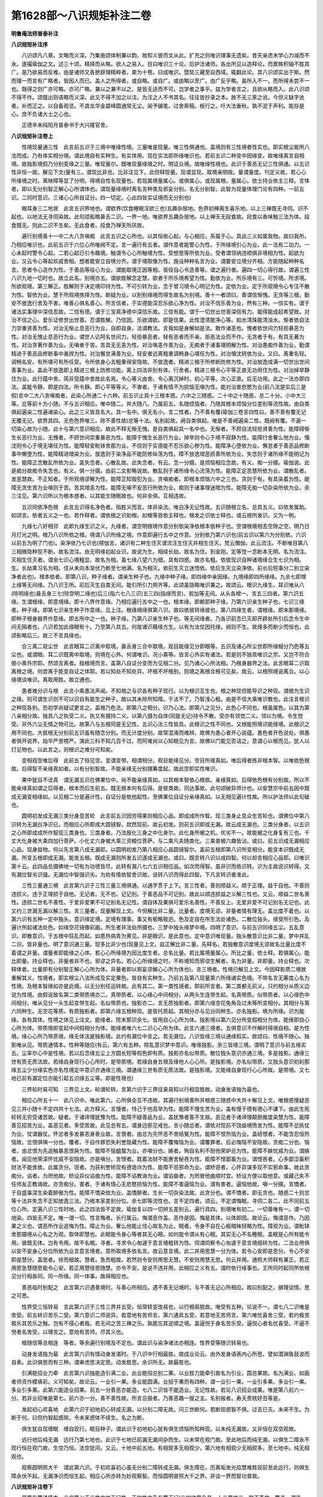 第1628部～八识规矩补注二卷
==============================

**明鲁庵法师普泰补注**

**八识规矩补注序**


　　八识颂凡八章。文略而义深。乃集施颂体制兼以韵。故知义彼而文从此。扩充之则唯识理事无遗矣。昔天亲虑末学心力减而不永。遂撮瑜伽之文。述三十颂。精择而从略。欲人之易入。目曰唯识三十论。后护法诸师。各出所见以造释论。而累帙积轴不胜其广。是乃欲易而反难。由是诸师又各摭辞理精粹者。束为十卷。曰成唯识。暨奘三藏至自西域。辄翻此论。其八识颂实出于斯。然而理一而言有广略者。皆因人而已。盖人之所得者。或自略。或自广。或由略以至广。由广反乎略。虽所入不一。而所得未尝不一也。既得之则广亦可略。亦可广略。兼以之兼不以之。是皆无适而不可。岂学者之事乎。兹为学者言之。且欲从略而入。此八识颂不得不作。颂既出则语略而义深。此又不得不加之以注。为注之人不书其名。往往皆抄录之本。故不无三豕之讹。今但义缺字讹者。补而正之。以自备观览。不虞龙华金碧峰圆通常无尘。闻予辍笔。过舍索稿。板行之。吁大法垂秋。孰不泥于声利。能存是心。庶不负诸大士之心也。

　　正德辛未纯阳月普泰书于大兴隆官舍。

**八识规矩补注卷上**


　　性境现量通三性　此言前五识于三境中唯缘性境。三量唯是现量。唯三性俱通也。盖境则有三性境者性实也。即实根尘能所八法而成。乃有体实相分境。谓此境自有实种生。有实体用。现在实法即所缘唯识也。若前五识二种变中因缘变。故唯缘离言自相境。故独影境假乃分别变缘之三量。唯现量尔。既唯现量缘境之时。明证众境。故唯缘性境也。此识于善恶无记三性俱通。以五识性非恒一故。解见下文(量有三。谓现比非也。比非注见下。此但释现量。现谓显现。取境亲明故。量谓量度。刊定义故。若心心所缘境之时。离映障等显了分明。得境自性名现量也。若现属境量属心。或俱属心。或现属根。量属心。依士持业依主三释。言体者。即以无分别智正解心心所谓体也。谓现量缘境时离名言种类及邪妄分别。名无分别智。此智为现量体理门论有四种。一前五识。二同时意识。三诸心心所自证分。四一切定。心此四皆实证境而无分别也)

　　眼耳身三二地居　此言五识界地也。谓欲界(饮食睡眠淫欲三也)五趣杂居地。色界初禅离生喜乐地。以上三禅既无寻伺。识不起也。以地法无寻伺染故。此句颂影略鼻舌二识。一界一地。唯欲界五趣杂居地。以上禅天无段食故。段食以香味触三法为体。段食既无。则此二识不生矣。无此食者。段食乃禅天所厌故。

　　遍行别境善十一中二大八贪嗔痴　此言五识之心所也。以其恒依心起。与心相应。系属于心。具此三义如属我物。故曰我所。乃相应唯识也。此前五识于六位心所唯阙不定。言一遍行有五者。谓作意者能警心为性。于所缘境引心为业。此一法有二功力。一心未起时警令心起。二若心起已引令趣境。触谓令心心所触境为性。受想思等所依为业。受者谓领纳违顺俱非境相为性。起欲为业。又云令心等起欢戚舍相。想者能安立自境分齐。谓于境取像为性。施设种种名言为业。谓要安立境分齐相。方能随起种种名言。思者令心造作为性。于善品等役心为业。谓能取境正因等相。驱役自心令造善等。谓之遍行者。遍四一切心得行故。谓遍三性八识九地一切时也。故立此名。别境亦五。谓欲胜解念定慧。欲者于所乐境希望为性。勤依为业。所乐境有三。可忻境。所求境。所欲观境。第三解正。胜解则于决定境印持为性。不可引转为业。念于曾习境令心明记为性。定依为业。定于所观境令心专注不散为性。智依为业。慧于所观境拣择为性。断疑为业。以别别缘境而得生故名为别境。善十一者颂曰。善谓信惭愧。无贪等三根。勤安不放逸行舍及不害。唯善心俱名善心。所言信者。于实德能深忍乐欲心净为性。对治不信乐善为业。然有三种。一信实有。谓于诸法实事理中深信忍故。二信有德。谓于三宝真净德中深信乐故。三信有能。谓于一切世出世善深信有力。能得能成起希望故。对治不信之心。爱乐证修世出世善。忍谓胜解。乃信因。乐欲谓欲。即是信果。此性澄清能净心等。如水清珠能清浊水。惭者依自法力崇重贤善为性。对治无惭止息恶行为业。自即自身。法谓教法。言我如是身解如是法。敢作诸恶也。愧者依世间力轻拒暴恶为性。对治无愧止息恶行为业。谓世人讥呵名世间力。轻拒暴恶者。轻有恶者而不亲。拒恶法业而不作。无贪者于有。有具无著为性。对治贪著作善为业。无嗔者于苦。苦具无无恚为性。对治嗔恚作善为业。无痴者于诸事理明解为性。对治愚痴作善为业。勤谓精进于善恶品修断事中勇捍为性。对治懈怠满善为业。轻安者远离粗重调畅身心堪任为性。对治惛沈转依为业。又曰。离重名轻。调畅名安。有所堪可有所任受。令所依身心去粗重得安隐故。不放逸者。精进三根于所修断防修为性。对治放逸成满一切世出世间善事为业。盖此不放逸即上精进三根上防修功能。离上四法非别有体。行舍者。精进三根令心平等正直无功用住为性。对治掉举静住为业。此行蕴中舍。简非受蕴中舍故此名焉。令心等义由舍。令心离沉掉时。初心平等。次心正直。后无功用。此之一法亦即四法。盖能令静。即是四法。所令静。即心平等等义。不害者。于诸有情不为损恼无嗔为性。能对治害悲愍为业(前八法是实后三是假)言中二大八贪嗔痴者。此染心所通二十六种。前五识止具十三根本惑。六中之三随惑。二十中之十随惑。总二十分。小中大三等。忿等前十为小随。不与五识相应。唯中随二。并大随八。乃属前五。名随烦恼者。乃随其根本烦恼分位差别等流性故。由自类俱起遍染二性遍诸染心。此之三义皆具名大。具一名中。俱无名小。言二性者。乃不善有覆(瑜伽三卷言四性曰。善不善有覆无记无覆无记。欲界具四。无色色界唯三。除不善性故)忿等十法。名别起故。阙自类俱起。唯是不善阙遍染二性。既阙有覆。不遍一切染心故为小随。此十与第六意识相应。故此不释无惭无愧。是自类俱起具一名中也。无惭者。不顾自法轻拒贤善为性。能障碍惭生长恶行为业。无愧者。不顾世间崇重暴恶为性。能障于愧生长恶行为业。掉举则令心于境不寂静为性。能障行舍奢么他为业。惛沈则令心于境无堪任为性。能障轻安毗钵舍那为业。不信则于实德能不忍乐欲心秽为性。能障净心堕依为业。懈怠者于善恶品修断事中懒堕为性。能障精进增染为业。放逸则于染净品不能防修纵荡为性。障不放逸增恶损善所依为业。失念则于诸所缘不能明记为性。能障正念散乱所依为业。盖失念者。心散乱故。此失念者。有云。念一分摄。是烦恼相应念故。有义。痴一分摄。瑜伽说。此是痴分故痴令失念也。有义。俱一分摄。由前二文影略说故。散乱则于诸所缘令心流荡为性。能障正定恶慧所依为业。谓散乱者。发恶慧故。不正知者。于所观境谬解为性。能障正知毁犯为业。贪嗔痴者。即根本烦恼六中之三也。贪则于有。有具染着为性。能障无贪生苦为业嗔则于苦。苦具增恚为性。能障无嗔不安恶行所依为业。痴则于诸事理迷暗为性。能障无痴一切杂染所依为业。余三注见。第六识所以为根本惑者。以其能生随眠故也。何非余俱。互相违故。

　　五识同依净色根　此言五识得名净色者。指胜义而言。体非染法。唯白净无记性故。五识随根立名。总具五义。曰依发属助。如颂言。依者五义之一也。若作释者。谓依根之识助根。如根等皆依主释也。根发之识依士释也。或云根所发识。又为一例。

　　九缘七八好相邻　此即九缘生识之义。九缘者。谓空明根境作意分别依染净依根本依种子也。空谓根境相去空隙之空。明乃日月灯光之明。根乃八识所依之根。境谓八识所缘之境。作意即遍行五中之作意。分别依乃第六识也(前五识以第六为分别依。六识以前五为明了门也)。染净依乃七识也(楞伽言。诸识有二种生住灭谓流注生住灭并相生住灭。梵云儞伽。此云流注。不断唯目第八三相微隐种现不断。故名流注。由无明缘初起业识。故说为生。相续长劫。故名为住。到金刚。定等觉一念断本无明。名为流注。灭相生住灭者。谓余七识心境粗显。故名为相。虽七缘八望六为细。具有四惑。故亦名粗。依彼现识自种诸境缘合生七识为相。生。长劫熏习名为相。住从未向本渐伏乃断至七地满。名为相灭。依前生灭立迷悟依。依后生灭立染净依。前长后短事分二别立染净者此也)。根本依者。即第八识。种子缘者。谓亲生种子也。九缘中种子缘。即四缘中亲因缘。九境缘即四所缘缘。九余七即增上缘等无间缘。乃八识王所。前后灭生自类无间。能引所引力用齐等。此颂虽隐略唯识兼之。故颂云。眼识九缘生。耳识唯从八(除明缘也)鼻舌身三七(除空明二缘也)后三(指六七八三识)五三四(指缘而言)。若加等无间。从头各增一。言五三四者。第六识五缘。生谓根缘。即意境缘。即十八界作意缘。乃相应遍行五中之一也。根本缘。即赖耶种子缘。乃第六识亲生种子也。七识三缘者。种子缘。即第七识亲生种子作意缘。见上注。根缘境缘俱第八识。故曰依彼转缘彼也。第八四缘生者。谓根缘。即末那境缘。即种子根身器界作意缘。即五所中之一也。种子缘。乃第八识亲生种子也。等无间缘者。乃各识前念已灭即开辟处所引后念令生中间无隔者也。八识若加此缘眼有十。乃至第八具五。何故诸识藉缘方生。以有为法仗因托缘。阙则不生。故缘多而断少而恒也。此颂影略后三。故三不言具缘也。

　　合三离二观尘世　此言眼耳二识离中取境。鼻舌身三合中取境。观目能缘见分即眼等。五识及诸心所尘世即所缘相分乃色等五尘也。或谓眼。耳二识既离中取境。则境在心外。何谓唯识。况小乘等。皆言心外实有诸法。若是则不独乖唯识之宗。又岂不符合彼小乘外宗耶。然颂言离者。指根境而言。盖第八自证分变而为见相二分。见乃诸心心所法相。乃根身器界之法。此言眼耳二识取离根之境。何尝离于能变自证之体耶。若以知处不知处异。坏根不坏根别。则境之离根合根可见矣。故云。以根照境说离合。以心缘境谈唯识。离取用胜。故立通也。

　　愚者难分识与根　此言小乘愚法声闻。不知根之与识各有种子现行。以为根识互生也。根之种现但能导识之种现。谓根为生识之缘。则可谓生识则不可以识自有能生之种子。故以其未除所知障。于法不了。乃智浅心粗。由是不信大乘唯识教也。此注言根识之种现各别。恐初学尚疑试更言之。盖根乃色法。即第八之相分。识乃心法。即第八之见分。此色心不同也。根虽属色。以其为第八亲相分故。独具八之执受二义。执又有摄持二义。以第八摄为自体(同是无记)持令不散。受亦有领觉二义。领以为境。令生觉受。非外六尘无情之物可比。故第八与五根同是无记性。五识心法三性皆具。此根识之性不同也。又根能照境识能缘境。此根识之用不同也。大抵根无分别前五识虽有随念分别。而无计度分别。故常混淆而难辨。故佛为愚心者开心说蕴。愚色者开色说处。俱愚者俱开说界。始华严至楞严。演此三科不知几百千过。而阿难尚以心知眼见为言。故佛以门能见否诘之。意谓心以根而见。犹人以灯见物也。以此言之。则根识之难分可知矣。

　　变相观空唯后得　此前五了俗见空。变谓变带。相谓相分。观目能缘见分。空目所缘真如。唯后得者拣非根本智。以唯依色根故。后得智不亲缘真如者。以有分别智故。不能亲缘无分别理筹度起。故此空即实性唯识。

　　果中犹自不诠真　谓无漏五识在佛果位中。尚不能亲缘真如。以其根本智依心根故。亲缘真如。后得依色根有分别故。所以不能亲缘真如谓之后得者。根本而后生前五。既无根本何有后得。是彼类故。同达事故。此句颂破异师计也。以安慧宗中前五因中既成无漏变相缘如。以见相二分是遍计性。自证分是依他起性。至佛果位自证分亲缘真如。以无相见遍计性故。所以护法师以此句破也。

　　圆明初发成无漏三类分身息苦轮　此言前五识因穷得果则相应心品。即成成所作智。现三类身止息众生苦轮也。谓佛位中第八识转为无漏白净识已。而相应心所即成大圆镜智。欻然现前。故云初发。则前五识即成无漏。故云成无漏也。三类分身者。以五识之心所即成成所作智现三类身也。三类身者。乃法报化三身之中化身尔。此化身所被之机。优劣不一。故能被之化身复有三也。千丈大化身被大乘四加行菩萨。小化丈六身被大乘三资粮位菩萨。与二乘凡夫随类化。三乘普被六趣皆沾。或曰。前五识成无漏相应心品。现身益物。何以先言第八成无漏耶。以圆明初发乃第八相应心品圆镜智尔。盖前五根即第八识所变相分。能变本识既成无漏。所变五根即成无漏。能发五根。既成无漏则所发五识遂成无漏也。或曰。既言转八识以成四智。何以却言相应心品耶。曰唯识第十云。此四品总摄佛地一切有为功德皆尽。此转有漏八七六五识相应品。如次而得智。虽非识而依识转。识为主故说识转得。又有漏位智劣识强。无漏位中智强识劣。为劝有情依智舍识故。说转八识而得此四智。下凡言转识者准此。

　　三性三量通三境　此言第六识于三性三量三境俱通。以通字贯于上下。言三性者。善则顺益义。顺于正理。益于自他。不善则违损义。违于正理损于自他。无记者。无不也。记记别。于善恶品不可记别。故此以顺违损益之义解三性也。又云。顺益二世名善性。违损二世名不善性。于爱非爱果不可记别名无记性。谓自体及果俱可爱乐名善性。不善反上。无爱非爱不可记别名无记也。此又约三世漏无漏以解三性。言三量者。现量解现上文。今但解比非二量。比量者。度境无谬。非量者情有理无。盖比度不着也。以第六识有五种一定中独头。意识缘定境。定境有理事。事又有极略极迥。色及定自在所生法处诸色。二散位独头。缘受所引色。及遍计所起诸法处色。如缘空花镜像彩画。所生者并法处所摄也。三梦中独头缘梦中境。四明了意识。与前五识同缘五尘。五乱意识。即散意识。于五根中狂乱而起。如患热病青为黄见。非是眼识。是此意也。定中意识唯现量。独头散意识比非二量。梦中并乱二识。皆非量也。明了意识通三量。现多比非少也(现量见上文。兹正解比非二量。先释名。若独散意识度境无谬故名比量比度不着谓之非量。谓量者即能缘之心体。若心心所缘境为因比度生者。总名比量。若比属境量属心。所比之量。依士释。若俱属心。能比即量。持业释也。非量者非不也。邪谬之异名。若心心所缘境之时。不称境知而邪谬生解者。名为非量。非即量。持业释也。次释体者。比量即有分别智正解心心所为体。非量者即以邪妄谬解心心所为体也)。言三境者。性境已解见上文。今因释影质二境故重解其义。性境者。即实根尘八法所成及实定果色。皆自有实种生。乃前五及第八现量第六所缘诸实色境。不带名言无筹度心名为性境。及根本智缘如亦是此境。以无分别任运转故。此有其二。第一类性境者。即前所言者。第二类都无前义。只约相分从质义边说为性境。由假说故名第二类带质境亦二。真带质者。以心缘心中间相分。从两头生连带生起。名真带质。似带质者。以心缘色中间相分。唯从见分一头生起变带生起。名似带质也。独影亦二。言无质独影者。即第六缘空花兔角及过未等所变相分。其相分与第六同种生。无空花等质。有质独影者。即第六缘五根种现。是皆托质起。其相分亦与见分同种生。亦名独影。境为所缘。识为能缘。各有其体。性境之体见上注文。能缘者。除末那识余七。皆用自心心所为体。独影境以第六见分所变假相分为体。能缘即自心心所为体。带质境即变起中间假相分为体。能缘者唯六七二识心心所为体。此言六通三境者。五俱意识不作解时得境自相。是为性境。缘心心所乃带质境。缘无体法是独影境。此约有漏位中言之。若无漏位。八识皆缘三境以通缘假实。故颂曰。性境不随心。独影唯从见。带质通情本。性种等随应(有云。第六有五种。除乱意识梦中意识。唯缘独影。余三皆缘三境。谓明了意识与前五缘实五。尘率尔心中是性境。若以后念缘五尘上方圆长短等假色即有质。独影亦名似带质。散位独头意识亦通三境。多是独影。通缘三世有质无质法故。若缘自身现行心心所时。是带质境。若缘自身五根及缘他人心心所。是独影境。亦名似带质。又独头意识初刹那缘五尘少分缘实色亦名性境定中意识亦通缘三境。谓通缘三世有质无质法故。是独影境。又能缘自身现行心心所故。是带境。又七地已前有漏定位亦能引起五识缘五尘等。即是性境也)

　　三界轮时易可知　三界见上文。轮谓轮转。言第六识于三界往来易知以行相显胜故。动身发语独为最也。

　　相应心所五十一　此八识中。唯此第六。心所俱全互不违故。其遍行别境善所并根惑三随惑中大共十解见上文。唯根惑慢疑恶见三并小随十不定四共十七法。此方释义。言慢者。恃己于他高举为性。能障不慢生苦为业。盖有慢于德有德心不谦下。由此生死轮转无穷受诸苦故。疑者。于诸谛理犹豫为性。能障不疑善品为业。盖犹豫者善不生故。恶见者于诸谛理颠倒推度染慧为性。能障善见招苦为业。盖恶见者。多受苦故。此见总有五。谓身边邪见戒也。言小随忿者。谓依对现前不饶益境愤发为性。能障不忿执仗为业。仗谓器仗。怀忿者多发暴恶身表业故。言恨者。由忿为先怀恶不舍结冤为性。能障不恨热恼为业。盖结恨者。不能含忍恒热恼故。忿恨俱嗔一分也。覆者。于自作罪恐失利誉隐藏为性。能障不覆悔恼为业。谓覆罪者。后必悔恼不安隐故。贪痴二分也。恼者。由忿恨为先追触暴恶恨戾为性。能障不恼蛆螫为业。亦嗔分也。嫉者。殉自名利不耐他荣妒忌为性。能障不嫉忧戚为业。谓嫉者。闻见他荣深怀忧戚不安隐故。亦是嗔分。言悭者。耽着法财不能惠舍秘吝为性。能障不悭鄙畜为业。谓悭吝者。心多鄙涩畜积财法不能舍故。此属贪分。诳者。为获利誉矫现有德诡诈为性。能障不诳邪命为业。谓矫诳者。心怀异谋多现不实邪命事。故此贪痴分。谄者。为罔他故。矫设异仪谄曲为性。能障不谄教诲为业。谓谄曲者。为罔冒他曲顺时宜。矫设方便以取他意。或藏己失不任师友正教诲故。亦贪痴分。害者。于诸有情心无悲愍损恼为性。能障不害逼恼为业。谓有害者。逼恼他故。嗔一分摄。言憍者。于自盛事深生染着醉傲为性。能障不憍染依为业。盖憍醉者。生长一切杂染法故。此贪分也。谓不憍者。即无贪也。随惑二十则忿等十法并失念不正知放逸三法。乃根本家差别分位。余七即等流性也。言不定四者。颂云。不定谓悔眠。寻伺二各二。此不同前五位心所。定遍八识三性时地。此之四法皆不定故。瑜伽复以四一切辨五差别云。遍行具四。别境唯有初二。一切善唯有一。谓一切地染。四皆无不定。唯一谓一切。性言悔者。长行属云。悔谓恶作盖。恶作是因。悔是其体。以体即因。故论云。悔谓恶作。乃因果之义也。谓恶所作业追悔为性。障止为业。奢么他能止住心故名为止。眠者。令身不自在心极暗昧轻略为性。障观为业。谓毗钵舍那摄境从心名之为观。取体即慧也。此眠能令身心等者其无心眠。如何能令谓从有心眠。其实无心不名睡眠。盖眠是心所有能令用。彼既无体。岂有令用。故不名眠。寻者。寻求令心匆遽于意言境粗转为性。伺谓伺察令心匆遽于意言境细转为性。二法业用俱以安不安身心分位所依为业言意言境者。意所取境多依名言。故云意言境。此二并用思慧一分为体。若令心安即是思分。令心不安即是慧分。盖思者。徐而细故。慧者。急而粗故。若然则令安则用思无慧。不安则用慧无思。何云并用。通照大师释有兼正。若正用思急慧随思能令心安。若正用慧徐思随慧。亦令不安。是说不违并用。此相应之义有五。谓时依行缘事也。王所同时起同所依根见分行相各同。同一所缘。同一体事。故得相应也。

　　善恶临时别配之　此言第六识遇善境时。与善心所相应。遇不善无记境时。与不善无记心所相应。故曰别配之。据理谈情。思之可悉。

　　性界受三恒转易　言此第六识于三性三界并五受。恒常转变改易也。以行相易脱故。唯受有五种。论说不一。谓七八二识唯是舍受。前五转识苦乐二受。第六意识二师说异。若意地有苦师言。第六通具五受。若意地无苦师言。第六唯忧喜舍三受。若约极苦极乐其苦乐之触。岂有不侵心者哉。若无间之苦三禅之乐。孰能忘其逆顺之境。盖逼悦于身名苦乐受。逼悦心者名忧喜受。不逼不悦者名舍受。以理言之。意地有苦师。尽其义也。

　　根随信等总相连　等者。等余遍行别境及不定也。谓此识与染净诸法亦相连。性界受等随识转易也。

　　动身发语独为最　此言第六识有情动身发语时。于八识中行相最胜。故成业论云。由外发身语表内心所思。譬如潜渊鱼鼓波而自表。此识俱思而有三种。谓审虑思决定思。动发胜思。余识所无。故最胜也。

　　引满能招业力牵　此言第六识独能造引满二业。此业能招总别二果。以业胜力能牵引故名为引业。圆总果故。名为满业。如画者师资作模填彩。义可知矣。故论云。一业引一果。多业能圆满。业招于果而有四种。谓一业引一果。一业引多果。多业引一果。多业引多果。此第六能造业招果。前五一分善恶亦能造。七八二识皆不能造业。无记性故。若论八识招业成果。唯是第八前六一分。若非业招唯是第七。前六亦一分。善不善性故。所言总报者。乃善恶趣一报之主。名别报者。寿夭贵贱好丑等是。

　　发起初心欢喜地　此第六识于初地初心转成无漏。以分别二障无故。问三世断何。若断现惑智不俱。过去已灭。未来不生。为断于何。曰但约智起惑除。令未来惑体不续生。名之为断。

　　俱生犹自现缠眠　缠自现行。眠目种子。谓此识于初地初心犹有俱生烦恼所知种现。以未纯无漏故。又非恒在双空观故。

　　远行地后纯无漏　远行乃第七地也。此识于七地已前漏无漏间杂而生。以未常在观门故。至此地后而纯无漏。以俱生二障永不现行恒在观门故。生空乃恒。法空犹间。又云。十地中前五地。有相观多无相观少。第六地有相观少无相观多。至七地中。纯无相观也。

　　观察圆明照大千　谓此第六识。于初欢喜初心虽无分别二障转成无漏。俱生障在。历离垢发光焰慧难胜现前至此远行。则俱生障永伏不起。无漏净识而恒生起。相应心所亦转为妙观察智。而恒圆明普照大千之界。非谈一界而智功普故。

**八识规矩补注卷下**


　　带质有覆通情本　此言第七于三性中唯无记性。于四性中乃有覆无记(此四欲界全具。上二界唯三。除不善故。覆者。谓染法。障圣道故。又能蔽心令不净故。此非善恶。故名无记)。以性非顺益违损故。恒与四惑俱故。故云。有覆四惑者。谓我痴(谓无明愚于我相迷无我理。故名我痴也)我见(谓我执于非我法。妄计为我。故名我见也)我慢(谓倨傲恃所执我令心高举。故名我慢也)我爱(谓我贪于所执我深生耽着。故名我爱也)此识于三境中唯缘带质。以心缘心故。解见上文。上心字目见分。下心字目本质。谓此相分带本质生。故名带质。或曰。此相分亦带见生。何不云带情境耶。为滥独影是故不尔。

　　随缘执我量为非　此第七识。随所缘第八见分。执之为我。执者封着义。以此识唯具俱生我法二执任运起故。非是分别我法二执。何则以非强思计度起故。于三量中唯是非量。不称境知。恒谬度故。故为非量也。

　　八大遍行别境慧贪痴我见慢相随　此言第七之心所法也。谓此识缘境之时。与大随八遍行五别境五中之慧。根本烦恼之贪痴见慢四法。总十八所也。何非余俱。互相违故。何则谓欲者希望未遂合事。此识任运缘遂合境无所希望。故无有欲。胜解则印持曾未定境。此识无始恒缘定事经所印持。故无胜解。念唯记忆曾所习事。此识恒缘现所受境无所记忆。故无有念。定唯系心专注一境。此识任运刹那别缘既不专一。故无有定。慧即我见五十一心所别开故。此识我见并慧兼具。善是净故。非此识俱。根随虽总二十六法。既与我见俱故。由见审决疑无容起。爱着我故嗔不得生故。唯四惑俱忿等十随行相粗动。此识审细故非彼俱。中随二者唯是不善。此无记故非彼相应。有云。此识不与大随相应。若无惛沈应不定有无堪任性。掉举若无应无嚣动。便如善等非染污位。若染心中无散乱者。应非流荡非染污心。若无失念不正知者。如何能起烦恼现前。故染污意决定皆与八随相应而生。四不定者。恶作追悔先所作业。此识任运恒缘现境非先业。故无恶作。睡眠必依身心重昧。外众缘力有时暂起。此识无始一类内执不假外缘。故彼非有。寻伺俱依外门而转。浅深推度粗细发言。此识唯依内门而转一类执我。故非彼俱。故曰互相违故也。

　　恒审思量我相随　谓此识恒常审推思察量度第八见分为我。故云尔也。恒之与审。于八识中四句分别。一恒而非审。谓第八识不执我无间断故。二审而非恒。谓第六识以执我间断故。三亦恒亦审。谓第七识执我无断故。四非恒非审。谓前五识不执我故故护法菩萨云。五八无法亦无人。六七二识甚均平。是也。

　　有情日夜镇昏迷　此识恒执我故。则有情恒处生死长夜而不自觉。以与四惑八大常俱起故。

　　四惑八大相应起　此句颂解释上句义也。四惑即根本烦恼并随惑。俱见上注。大抵根本非依他起。随惑依他起也。

　　六转呼为染净依　谓第六识呼此第七为染净依也。盖由此识有漏内常执我故。令第六识念念而成于染。由此识无漏恒思无我故。令第六识念念而成于净。是以第六成染成净。皆由第七也。

　　极喜初心平等性　谓此识于初地初心既转成无漏。则相应心品转智亦成无漏。由第六识入双空观故。谓第六入生空观故。碍此第七我执不生。法执犹恒。故论云。单执末那居种位。平等性智不现前。谓由第六入生法二空观故。碍此第七我法二执不起。故论云。双执末那归种位。平等性智方现前。谓第七识无力断惑。与执全仗第六识也。故颂云。分别二障极喜无。六七俱生地地除。第七修道除种现。金刚道后总皆无。故第七成于无漏。皆由第六以断惑证理胜故。

　　无功用行我恒摧　谓此识于第八地已前。法执犹恒。我执间断。由第六不恒在双空观故。至此不动地。则我执永伏。法执间起。由第六恒在生空观故。何非断种。不障因故。最下品故。任运起故。体微细故。唯有覆故。

　　如来现起他受用十地菩萨所被机　谓此无漏第七识相应平等性智。佛果位中现十种他受用身。即能被之佛。十地菩萨。乃所被之机也。此据增胜而言。称实四智皆能现也。

　　性唯无覆五遍行　此言第八识因中。于三性则唯无覆无记性。以不与烦恼俱故。平等无违拒故。是所熏故。此识缘境之时。相应心所唯遍行五。余互违故。何则无记性非善非恶。非善则善所不与相应。非恶则恶所亦不与之相应。所以互相违也。

　　界地随他业力生　此识随善恶业。于三界九地五趣之中。所感真异熟果故。为总报主故。趣生体也。何偏为体。具四义故。谓实有恒遍无杂业所感果也。故八识之中。唯第八识全业招。前六一分业招。第七全非业招。前六亦一分非业招。善不善性也。谓无记之法。如彼干土不能相握自成一聚。故须直用善恶业力。如用水胶等和彼干土。无记之法令成器聚。若善恶法如木石等自成器聚。不假他力故非业招。颂云业力生者。此也。

　　二乘不了因迷执　谓此第八极微细故。所以二乘愚法声闻。不信有此第八识。唯以前六识等受熏持种。为彼智浅心粗而迷执者也。

　　由此能兴论主诤　因小乘不了有此识故。所以大乘论主引其三经四颂五教十理。证有此识。若阿毗达摩经。解深密经。并楞伽经。此大乘三经。是不共许。若大众部阿笈摩经。上座部分别论。化地部说一切有部。增壹经。此小乘四。是共许故。十证颂曰。持种异熟心。趣生有受识。生死缘依食。灭定心染净。此颂具含十义。若大乘。阿毗达摩经云。无始时来界。一切法等依。由此有诸趣。及涅槃证得。此颂第八识自性微细故以作用而显示之。初半显第八识为因。缘用后半与流转还灭作依持用。盖界是因义。即种子识无始时来。展转相续亲生诸法。故依是缘义。即执持识无始时来。与一切法为依止故。谓能执持诸种子故。与现行法为所依止。此证持种心也。由此有诸趣者。由有此第八识故。执持一切顺流转法。令诸有情流转生死。虽惑业法皆是流转。而趣是果胜故偏说。或诸趣言通其能所。此与流转作依持用也。及涅槃证得者。谓由有此识故。执持一切顺还灭法。令修行者证得涅槃。此则但说能证。得道涅槃不依此识有故。或说所证。是修行者正所求故。或此双说。俱是还灭品类摄故。后半颂言。虽无漏法。亦依此第八而显。彼经复说颂云。由摄藏诸法。一切种子识。故名阿赖耶。胜者我开示。谓此本识具诸种子。故能摄藏诸杂染法。依斯建立阿赖耶名。此识从无始来至不动地。无我执时名阿赖耶。翻为藏识。故从功能立名也。解深密经云。阿陀那识甚深细。一切种子如暴流。我于凡愚不开演。恐彼分别执为我。阿陀那唐言执持。即第八识。以能持种子根身并器界。始生之义。此识以能执持诸法种子令不散失。及能执受色根依处。亦能执取结生相续。具此三义故立斯名。无性不能穷底。故言甚深。趣寂不能通达。故言甚细。乃一切法真实种子缘击便生。转识波浪恒无间断。故云如暴流。恐彼凡愚于此分别执着。堕诸恶趣障生圣道。故我世尊不为开演。唯大乘菩萨乃为开示。此颂亦证持种之义。非前六转识有此义焉。又入楞伽经云。如海遇顺风。起种种波浪。现前作用转。无有间断时(此喻)。藏识海亦然。境界风所击。恒起诸识浪现前作用转(法也)。此颂第八非转识有此义也。既言藏识海。又云。恒起诸识浪。岂前六生灭之识得与于是哉。此上所引。乃大乘四颂。总释十证颂持种心义。又大众部阿笈么中。密意说此名根本识。是转识所依止故。又上座部经分别论。俱密意说此名有分识。有乃三有。分乃因义。唯此第八恒遍三界为三有因。又化地部说穷生死蕴。盖离此第八无别蕴法。穷生死际无间断时。又说一切有部增壹经。亦密说名阿赖耶。谓爱阿赖耶等。由彼说阿赖耶名定此第八识。上引小乘四教宛然有此第八。何以坚执唯前六识耶。又契经说。杂染清净诸法种子之所集起故名为心。若无此识。彼持种心不应有故。谓诸转识在灭定等有间断故。根境作意善等类别易脱起故。不坚住故非可熏习不能持种。唯此第八一类恒无间断。如茞胜等坚住可熏。当彼契经所说心义。此亦证第八名心。符合十证颂初句之持种心也。又云。有异熟心善恶业感。若无此识。彼异熟心不应有故。唯真异熟心酬牵引业遍而无断。彼异熟心即第八识。此心字通于持种异熟四字之义也。此上已释十证颂初句之义。又云。有情流转五趣四生。若无此第八。彼趣生体不应有故。谓要实有恒遍无杂。具此四义方可立正实趣生。若前五识业所感者。不遍趣生。以无色界中全无此故。意识业感虽遍趣生。而不恒有唯异熟心及彼心所。具四义故。是正趣生此心及所。离第八识理不得成。此释趣生二字。以证第八为趣生体也。又契经说。有色根身是有执受。若无此识。彼能执受不应有故。此能执受心唯异熟心。眼等转识无如是义。又契经说。寿暖识三更互依持得相续住。若无此识。能持寿暖令久住识不应有故。谓转识有间有转。如声风等无恒持用。不可立为持寿暖识故。唯异熟有恒持用故。可立为持寿暖识。此释识字之义。通上众义以释次句。趣生有受识也。此下释生死缘依食之句。契经云。诸有情类受生命终。必住散心非无心定。若无此识。生死时心不应有故。谓生死时身心惛昧。如睡无梦极闷绝时。明了意识必不现前。六种转识行相所缘必不可知。是散有心名生死心。亦有余部执生死位别有一类微细意识。行相所缘俱不可了。应知即是此第八识。又将死时。由善恶业下上身分冷触渐起。若无此识彼事不成。转识不能执受身故。此证生死时心即第八也。又说。识缘名色。名色缘识。如是二法展转相依。譬如束芦俱时而转。若无此识。彼识自体不应有故。又诸转识有间转故。无力恒时执持名色恒与名色为缘。故彼识言显是第八。此释缘字也。又契经说。一切有情皆依食住。若无此识。彼识食体不应有故。由此定知异诸转识有异熟识一类恒遍执持身命令不坏断。世尊依此故作是言。一切有情皆依食住。故知唯异熟识是胜食性。彼识即是第八识也。此释依食二字。已上释第三句生死缘依食竟。又契经说。住灭定者。身语心行无不皆灭。而寿暖犹在。根不变坏。识不离身。若无此识住灭定者。不离身识。不应有故。谓眼等识行相粗动。于所缘境起必劳虑。厌患彼故暂求止息。渐次伏除至都尽位。依此位立住灭定者。故此定中彼识皆灭。若不许有微细一类恒遍执持寿暖等识在依何而说识不离身。若全无识。应同瓦砾。乃非情尔。由斯理趣。住灭定者决定有识。无想等位类此应知。此释灭定心三字之义。又契经说。心杂染故有情杂染。心清净故有情清净。若无此识。彼染净心不应有故。谓染净法以心为本。因心而生。依心而住。此释心染净三字。盖心字兼上下而言。此略引成唯识论文。欲义理详明。请阅第三第四卷论文。又云若证有此识理趣无边。观此言岂特十义而矣。瑜伽论亦有八义证有此识。恐繁不引。已上引释十证颂讫。此护法论主。因小乘不信此第八识故。谆谆晓喻反覆辨论。故颂云。由此能兴论主争。是也。

　　浩浩三藏不可穷　浩浩者。深广之义。三藏者谓能所执也。盖持种义边名为能藏受。熏义边名所藏。七执为我名为执藏。故颂云。诸法于识藏。识于法亦尔。更互为果性。亦常为因性。此颂意言。阿赖耶识与诸转识。于一切时展转相生。互为因果。摄大乘论说。阿赖耶识与杂染法互为因缘。引此以谓。此第八识具三藏义。体用深广。凡小所以不达也。又解深密经云。阿陀耶识甚深细。已见上文注。引此颂证执持之名义。以见凡愚不达所以也。

　　渊深七浪境为风　此言第八现识如水。八识现种如波。境等四缘如风。若四缘之风恒击第八现水。则常起八识种现之波。喻中多风至多波生。少风至少浪起。法中多缘多识生。少缘少识起。故楞伽云。如海遇顺风等。已见上文。

　　受熏持种根身器　此第八识能受前七识熏。能持诸法漏无漏种。以此识为总报主。所以持种。具四义故。所以受熏。谓一坚住性。二无记性。三可熏性。四与能熏和合。言坚住者。从无始之始究竟之终一类相续故。然则第七亦尔。何非所熏。以第二义拣之。要是无记。犹如茞胜性非香臭熏。以香即香。以臭即臭。若香臭之物虽熏以香臭。纵经日久卒莫能变其气味也。此第七既有覆性故非所熏。八俱五所具前二义应为所熏。以第三可熏义拣之。谓可熏者自抂之义。所非自在。岂当所熏。然而他人第八具此三义。应受熏否。以第四义拣之。曰要与能熏和合。故谓能与所时处皆同方为和合。他八与己殊不相干。若己之能熏熏他第八。何异己食而责饱于人耶。所以第八具此四义。独得受熏也。此颂第八受熏影显前七识即为能熏故。以前七颂中隐略能熏语故能熏四义者。一有生灭。二有胜用。三有增减。四与所熏和合。谓生灭者。有能生长之作用。故是能熏。然无记色心皆有生灭。亦皆能熏。以第二义拣之。要有胜用。以善恶有覆强胜之力。名为胜用。然则佛位法既是强胜。何非能熏。以第三义故。盖增减。乃损益之义。佛无损益。故非能熏。盖应刚则刚。合柔即柔。能成办事。是为损益。然自身前七具上三义。能熏他否。谓有第四义。要与所熏和合故。是前七王所皆能熏。除无记性。善恶皆具故。所熏唯王。心所不预焉。所若受熏。大过失生。不应齐责。种子根身器界即第八所缘之境。又持种故。所以受熏也。

　　去后来先作主公　此识是总报主故。有情投胎时最先。命终时居后也。依凭经(即杂宝藏经)论(即瑜伽与摄论)略辨此识舍出之处。总括经论。颂曰。善业从下冷。恶业从上冷。二皆至于心。一处同时舍(二论之义)顶圣眼生天。人心饿鬼腹。旁生膝盖离。地狱脚板出(经义)谓经论异者。经验六趣差别。论明善恶两途。盖六趣亦不出善恶也。即前生死心也。

　　不动地前才舍藏　谓此识从有漏因至无漏果。略有三位。谓我爱执藏位。二善恶业果位。三相续执持位。初从无始至不动地名阿赖耶。此云藏次。亦从无始至解脱道名毗播迦。此云异熟。盖具变异而熟。异时而熟。异类而熟。故名异熟。后佛果位尽未来际名无垢识。初阿赖者。有情执为自内我故。异熟者是善恶所引果故。持无漏种现无间断故。谓此本识初至此地。舍藏识名过失重故。有情不执为自内我故。

　　金刚道后异熟空　谓二障种习有漏种。现皆永断舍故。舍此名因并劣无漏亦皆舍尽。

　　大圆无垢同时发普照十方尘刹中　此识至佛果位。转成上品无漏净体。号无垢识。与相应大圆镜智同发起时。普照十方圆明法界也契经云。如来无垢识。是净无漏界。解脱一切障。圆镜智相应通拣四智。谓平等性智。妙观察智。各有三品。见道下品。修道中品。究竟上品。故因中转也。大圆镜智。成所作智。各唯上品。故于果中转也。故颂云。六七二识因中转前五第八果中圆。

**六离合释法式**


　　西方释名有其六种。一依主。二持业。三有财。四相违。五带数。六邻近。以此六种有离合故。一一具二。若单一字名即非六识。以不得成离合相故。初依主者。谓所依为主。如说眼识。识依眼起。即眼之识。故名眼识。举眼之主以表于识。亦名依士释。此即分取他名。如名色识。如子取父名。名为依主。父取子名。即名依士。所依劣故。言离合相者。离谓眼者是根。识者了别。合谓此二合名眼识。余五离合准此应知。言持业者。如说藏识。识者是体藏是业用。用能显体。体能持业。藏即识故名为藏识。故言持业。亦名同依释。藏取含藏用。识取了别用。此二同一所依故云同依也。言有财者。谓从所有以得其名。一如佛陀。此云觉者。即有觉之者名为觉者。此即分取他名。二如俱舍非对法藏。对法藏者。是本论名。为依根本对法藏造故。此亦名为对法藏论。此全取他名。亦名有财释。言相违者。如说眼及耳等。各别所诠。皆自为主。不相随顺。故曰相违。为有及与二言。非前二释义。通带数有财。言带数者。以数显义通于三释。如五蕴二谛等。五即是蕴。二即是谛。此用自为名。即持业带数。如眼等六识。取自他为名。即依主带数。如说五逆为五无间。无间是果即因谈果。此全取他名。即有财带数。言邻近者。从近为名。如四念住以慧为体。以慧近念故名念住。既是邻近。不同自为。名无持业。义通余二释。一依主邻近。如有人近长安住。有人问言。为何处住。答云。长安住。此人非长安。以近长安故云长安住。以分取他名。复是依主邻近。二有财邻近。如问何处人。答云。长安。以全取他处以标人名。即是有财。以近长安复名邻近。颂曰。用自及用他。自他用俱用。通二通三种。如是六种释。

